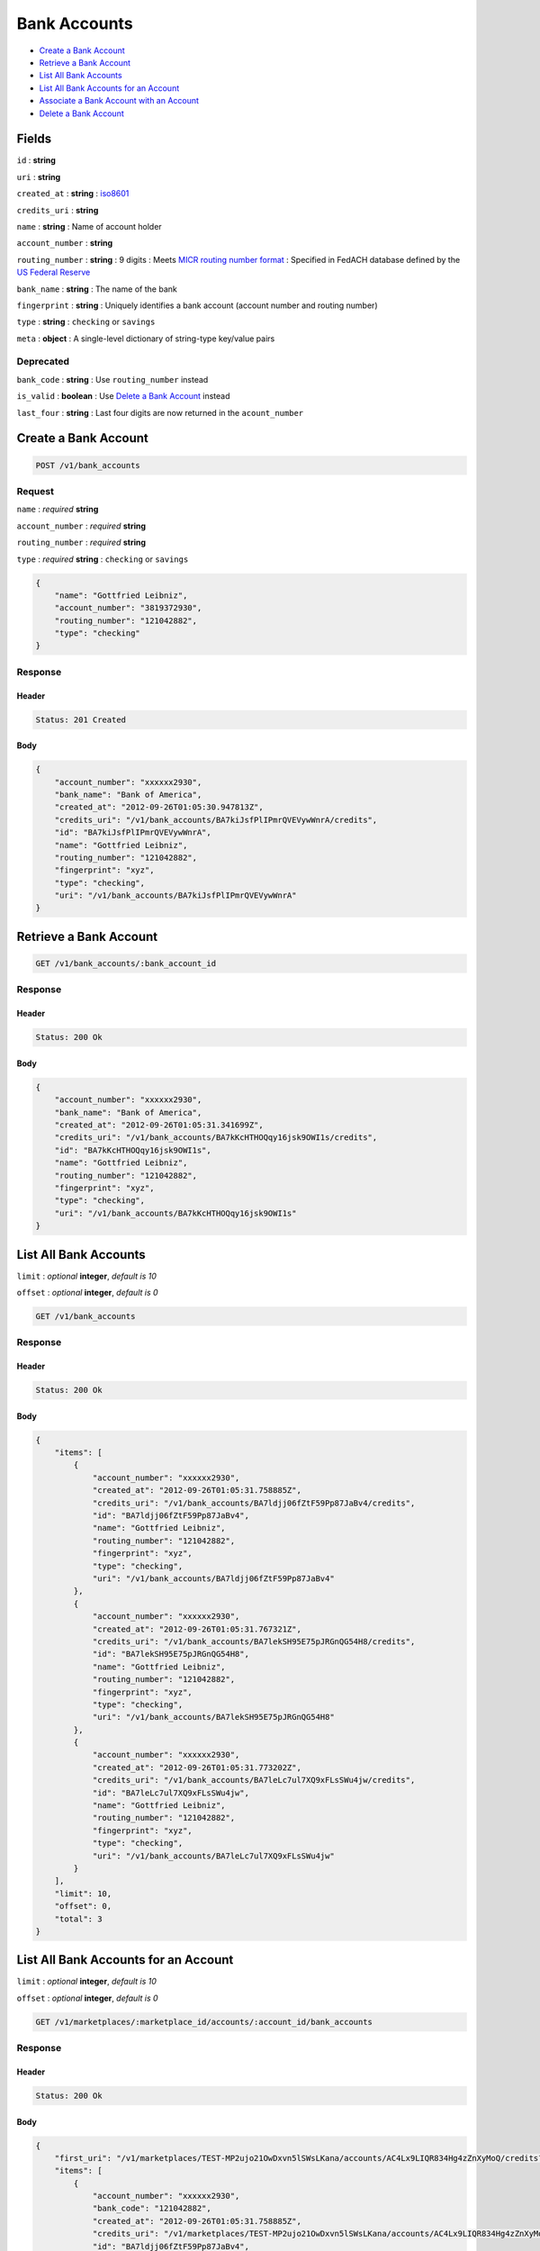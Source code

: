 Bank Accounts
=============

-  `Create a Bank Account`_
-  `Retrieve a Bank Account`_
-  `List All Bank Accounts`_
-  `List All Bank Accounts for an Account`_
-  `Associate a Bank Account with an Account`_
-  `Delete a Bank Account`_


Fields
------

``id``
: **string**

``uri``
: **string**

``created_at``
: **string**
: `iso8601 <http://en.wikipedia.org/wiki/Iso8601>`_

``credits_uri``
: **string**

``name``
: **string**
: Name of account holder

``account_number``
: **string**

``routing_number``
: **string**
: 9 digits
: Meets `MICR routing number format <http://en.wikipedia.org/wiki/Routing_transit_number#MICR_Routing_number_format>`_
: Specified in FedACH database defined by the
`US Federal Reserve <http://www.fedwiredirectory.frb.org/>`_

``bank_name`` 
: **string**
: The name of the bank


``fingerprint``
: **string**
: Uniquely identifies a bank account (account number and routing number)

``type``
: **string**
: ``checking`` or ``savings``

``meta``
: **object**
: A single-level dictionary of string-type key/value pairs


Deprecated
~~~~~~~~~~

``bank_code``
: **string**
: Use ``routing_number`` instead

``is_valid`` 
: **boolean**
: Use `Delete a Bank Account`_ instead

``last_four``
: **string**
: Last four digits are now returned in the ``acount_number``



Create a Bank Account
---------------------

.. code::

    POST /v1/bank_accounts


Request
~~~~~~~

``name``
: *required* **string**

``account_number``
: *required* **string**

``routing_number``
: *required* **string**

``type``
: *required* **string**
: ``checking`` or ``savings``

.. code:: javascript

    {
        "name": "Gottfried Leibniz",
        "account_number": "3819372930",
        "routing_number": "121042882",
        "type": "checking"
    }

Response
~~~~~~~~

Header
^^^^^^

.. code::

    Status: 201 Created

Body
^^^^

.. code:: javascript


    {
        "account_number": "xxxxxx2930",
        "bank_name": "Bank of America",
        "created_at": "2012-09-26T01:05:30.947813Z",
        "credits_uri": "/v1/bank_accounts/BA7kiJsfPlIPmrQVEVywWnrA/credits",
        "id": "BA7kiJsfPlIPmrQVEVywWnrA",
        "name": "Gottfried Leibniz",
        "routing_number": "121042882",
        "fingerprint": "xyz",
        "type": "checking",
        "uri": "/v1/bank_accounts/BA7kiJsfPlIPmrQVEVywWnrA"
    }


Retrieve a Bank Account
-----------------------

.. code::

    GET /v1/bank_accounts/:bank_account_id


Response
~~~~~~~~

Header
^^^^^^

.. code::

    Status: 200 Ok

Body
^^^^

.. code:: javascript


    {
        "account_number": "xxxxxx2930",
        "bank_name": "Bank of America",
        "created_at": "2012-09-26T01:05:31.341699Z",
        "credits_uri": "/v1/bank_accounts/BA7kKcHTHOQqy16jsk9OWI1s/credits",
        "id": "BA7kKcHTHOQqy16jsk9OWI1s",
        "name": "Gottfried Leibniz",
        "routing_number": "121042882",
        "fingerprint": "xyz",
        "type": "checking",
        "uri": "/v1/bank_accounts/BA7kKcHTHOQqy16jsk9OWI1s"
    }



List All Bank Accounts
----------------------

``limit``
: *optional* **integer**, *default is 10*

``offset``
: *optional* **integer**, *default is 0*

.. code::

    GET /v1/bank_accounts


Response
~~~~~~~~

Header
^^^^^^

.. code::

    Status: 200 Ok

Body
^^^^

.. code:: javascript


    {
        "items": [
            {
                "account_number": "xxxxxx2930",
                "created_at": "2012-09-26T01:05:31.758885Z",
                "credits_uri": "/v1/bank_accounts/BA7ldjj06fZtF59Pp87JaBv4/credits",
                "id": "BA7ldjj06fZtF59Pp87JaBv4",
                "name": "Gottfried Leibniz",
                "routing_number": "121042882",
                "fingerprint": "xyz",
                "type": "checking",
                "uri": "/v1/bank_accounts/BA7ldjj06fZtF59Pp87JaBv4"
            },
            {
                "account_number": "xxxxxx2930",
                "created_at": "2012-09-26T01:05:31.767321Z",
                "credits_uri": "/v1/bank_accounts/BA7lekSH95E75pJRGnQG54H8/credits",
                "id": "BA7lekSH95E75pJRGnQG54H8",
                "name": "Gottfried Leibniz",
                "routing_number": "121042882",
                "fingerprint": "xyz",
                "type": "checking",
                "uri": "/v1/bank_accounts/BA7lekSH95E75pJRGnQG54H8"
            },
            {
                "account_number": "xxxxxx2930",
                "created_at": "2012-09-26T01:05:31.773202Z",
                "credits_uri": "/v1/bank_accounts/BA7leLc7ul7XQ9xFLsSWu4jw/credits",
                "id": "BA7leLc7ul7XQ9xFLsSWu4jw",
                "name": "Gottfried Leibniz",
                "routing_number": "121042882",
                "fingerprint": "xyz",
                "type": "checking",
                "uri": "/v1/bank_accounts/BA7leLc7ul7XQ9xFLsSWu4jw"
            }
        ],
        "limit": 10,
        "offset": 0,
        "total": 3
    }


List All Bank Accounts for an Account
-------------------------------------

``limit``
: *optional* **integer**, *default is 10*

``offset``
: *optional* **integer**, *default is 0*

.. code::

    GET /v1/marketplaces/:marketplace_id/accounts/:account_id/bank_accounts


Response
~~~~~~~~

Header
^^^^^^

.. code::

    Status: 200 Ok

Body
^^^^

.. code:: javascript


    {
        "first_uri": "/v1/marketplaces/TEST-MP2ujo21OwDxvn5lSWsLKana/accounts/AC4Lx9LIQR834Hg4zZnXyMoQ/credits?limit=10&offset=0",
        "items": [
            {
                "account_number": "xxxxxx2930",
                "bank_code": "121042882",
                "created_at": "2012-09-26T01:05:31.758885Z",
                "credits_uri": "/v1/marketplaces/TEST-MP2ujo21OwDxvn5lSWsLKana/accounts/AC4Lx9LIQR834Hg4zZnXyMoQ/credits",
                "id": "BA7ldjj06fZtF59Pp87JaBv4",
                "is_valid": true,
                "last_four": "2930",
                "name": "Gottfried Leibniz",
                "routing_number": "121042882",
                "fingerprint": "xyz",
                "type": "checking",
                "uri": "/v1/bank_accounts/BA7ldjj06fZtF59Pp87JaBv4"
            },
            {
                "account_number": "xxxxxx2930",
                "bank_code": "121042882",
                "created_at": "2012-09-26T01:05:31.767321Z",
                "credits_uri": "/v1/marketplaces/TEST-MP2ujo21OwDxvn5lSWsLKana/accounts/AC4Lx9LIQR834Hg4zZnXyMoQ/credits",
                "id": "BA7lekSH95E75pJRGnQG54H8",
                "is_valid": true,
                "last_four": "2930",
                "name": "Gottfried Leibniz",
                "routing_number": "121042882",
                "fingerprint": "xyz",
                "type": "checking",
                "uri": "/v1/bank_accounts/BA7lekSH95E75pJRGnQG54H8"
            },
            {
                "account_number": "xxxxxx2930",
                "bank_code": "121042882",
                "created_at": "2012-09-26T01:05:31.773202Z",
                "credits_uri": "/v1/marketplaces/TEST-MP2ujo21OwDxvn5lSWsLKana/accounts/AC4Lx9LIQR834Hg4zZnXyMoQ/credits",
                "id": "BA7leLc7ul7XQ9xFLsSWu4jw",
                "is_valid": true,
                "last_four": "2930",
                "name": "Gottfried Leibniz",
                "routing_number": "121042882",
                "fingerprint": "xyz",
                "type": "checking",
                "uri": "/v1/bank_accounts/BA7leLc7ul7XQ9xFLsSWu4jw"
            }
        ],
        "previous_uri": null,  
        "uri": "/v1/marketplaces/TEST-MP2ujo21OwDxvn5lSWsLKana/accounts/AC4Lx9LIQR834Hg4zZnXyMoQ/credits?limit=10&offset=0",  
        "limit": 10,  
        "offset": 0,  
        "total": 3,  
        "next_uri": null,  
        "last_uri": "/v1/marketplaces/TEST-MP2ujo21OwDxvn5lSWsLKana/accounts/AC4Lx9LIQR834Hg4zZnXyMoQ/credits?limit=10&offset=0" 
    }



Associate a Bank Account with an Account
----------------------------------------

.. code:: 
 
    PUT /v1/marketplaces/:marketplace_id/bank_accounts/:bank_account_id
 

Request
~~~~~~~

Body 
^^^^ 
 
.. code:: javascript
 
    { 
        "account_uri": "/v1/marketplaces/TEST-MP5aOTfLkzLMuVEggkpXm4dK/accounts/AC5aU9gzL9ZPcE2pGftyJBsg"
    } 
 

``account_uri`` 
: *required* **string**
: URI of an account with which to associate the bank account
 

Response
~~~~~~~~

Headers 
^^^^^^^ 
 
.. code::  
 
    Status: 200 OK 
 
Body 
^^^^ 
 
.. code:: javascript 
 
    { 
        "bank_name": null,  
        "account": { 
            "holds_uri": "/v1/marketplaces/TEST-MP5ckR3JiX6395sM8fEUM1XS/accounts/AC5csgKKhwd619DuP986peUA/holds",  
            "name": null,  
            "roles": [ 
                "merchant",  
                "buyer" 
            ],  
            "created_at": "2012-10-31T09:54:42.947169Z",  
            "uri": "/v1/marketplaces/TEST-MP5ckR3JiX6395sM8fEUM1XS/accounts/AC5csgKKhwd619DuP986peUA",  
            "bank_accounts_uri": "/v1/marketplaces/TEST-MP5ckR3JiX6395sM8fEUM1XS/accounts/AC5csgKKhwd619DuP986peUA/bank_accounts",  
            "refunds_uri": "/v1/marketplaces/TEST-MP5ckR3JiX6395sM8fEUM1XS/accounts/AC5csgKKhwd619DuP986peUA/refunds",  
            "meta": {},  
            "debits_uri": "/v1/marketplaces/TEST-MP5ckR3JiX6395sM8fEUM1XS/accounts/AC5csgKKhwd619DuP986peUA/debits",  
            "transactions_uri": "/v1/marketplaces/TEST-MP5ckR3JiX6395sM8fEUM1XS/accounts/AC5csgKKhwd619DuP986peUA/transactions",  
            "email_address": "email.7@y.com",  
            "id": "AC5csgKKhwd619DuP986peUA",  
            "credits_uri": "/v1/marketplaces/TEST-MP5ckR3JiX6395sM8fEUM1XS/accounts/AC5csgKKhwd619DuP986peUA/credits",  
            "cards_uri": "/v1/marketplaces/TEST-MP5ckR3JiX6395sM8fEUM1XS/accounts/AC5csgKKhwd619DuP986peUA/cards" 
        },  
        "name": "Fit Finlay",  
        "bank_code": "325182797",  
        "routing_number": "325182797",  
        "created_at": "2012-10-31T09:54:43.018154Z",  
        "uri": "/v1/marketplaces/TEST-MP5ckR3JiX6395sM8fEUM1XS/accounts/AC5csgKKhwd619DuP986peUA/bank_accounts/BA5cxd8RJPnlUKwAV8Yu8gGU",  
        "is_valid": true,  
        "meta": {},  
        "last_four": "1234",  
        "account_number": "xxxxxx1234",  
        "id": "BA5cxd8RJPnlUKwAV8Yu8gGU" 
    } 
 

Delete a Bank Account
---------------------

.. code::

    DELETE /v1/bank_accounts/:bank_account_id


Response
~~~~~~~~

Header
^^^^^^

.. code::

    Status: 204 No Content